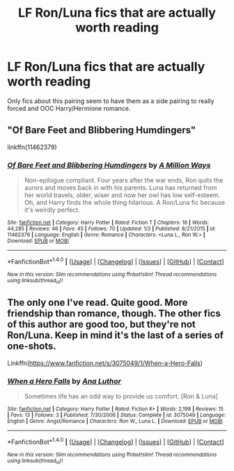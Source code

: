 #+TITLE: LF Ron/Luna fics that are actually worth reading

* LF Ron/Luna fics that are actually worth reading
:PROPERTIES:
:Author: Englishhedgehog13
:Score: 1
:DateUnix: 1501276514.0
:DateShort: 2017-Jul-29
:FlairText: Request
:END:
Only fics about this pairing seem to have them as a side pairing to really forced and OOC Harry/Hermione romance.


** "Of Bare Feet and Blibbering Humdingers"

linkffn(11462379)
:PROPERTIES:
:Author: Starfox5
:Score: 5
:DateUnix: 1501279100.0
:DateShort: 2017-Jul-29
:END:

*** [[http://www.fanfiction.net/s/11462379/1/][*/Of Bare Feet and Blibbering Humdingers/*]] by [[https://www.fanfiction.net/u/6426133/A-Million-Ways][/A Million Ways/]]

#+begin_quote
  Non-epilogue compliant. Four years after the war ends, Ron quits the aurors and moves back in with his parents. Luna has returned from her world travels, older, wiser and now her owl has low self-esteem. Oh, and Harry finds the whole thing hilarious. A Ron/Luna fic because it's weirdly perfect.
#+end_quote

^{/Site/: [[http://www.fanfiction.net/][fanfiction.net]] *|* /Category/: Harry Potter *|* /Rated/: Fiction T *|* /Chapters/: 16 *|* /Words/: 44,285 *|* /Reviews/: 46 *|* /Favs/: 45 *|* /Follows/: 70 *|* /Updated/: 1/3 *|* /Published/: 8/21/2015 *|* /id/: 11462379 *|* /Language/: English *|* /Genre/: Romance *|* /Characters/: <Luna L., Ron W.> *|* /Download/: [[http://www.ff2ebook.com/old/ffn-bot/index.php?id=11462379&source=ff&filetype=epub][EPUB]] or [[http://www.ff2ebook.com/old/ffn-bot/index.php?id=11462379&source=ff&filetype=mobi][MOBI]]}

--------------

*FanfictionBot*^{1.4.0} *|* [[[https://github.com/tusing/reddit-ffn-bot/wiki/Usage][Usage]]] | [[[https://github.com/tusing/reddit-ffn-bot/wiki/Changelog][Changelog]]] | [[[https://github.com/tusing/reddit-ffn-bot/issues/][Issues]]] | [[[https://github.com/tusing/reddit-ffn-bot/][GitHub]]] | [[[https://www.reddit.com/message/compose?to=tusing][Contact]]]

^{/New in this version: Slim recommendations using/ ffnbot!slim! /Thread recommendations using/ linksub(thread_id)!}
:PROPERTIES:
:Author: FanfictionBot
:Score: 2
:DateUnix: 1501279120.0
:DateShort: 2017-Jul-29
:END:


** The only one I've read. Quite good. More friendship than romance, though. The other fics of this author are good too, but they're not Ron/Luna. Keep in mind it's the last of a series of one-shots.

Linkffn([[https://www.fanfiction.net/s/3075049/1/When-a-Hero-Falls]])
:PROPERTIES:
:Author: AnIndividualist
:Score: 1
:DateUnix: 1501279861.0
:DateShort: 2017-Jul-29
:END:

*** [[http://www.fanfiction.net/s/3075049/1/][*/When a Hero Falls/*]] by [[https://www.fanfiction.net/u/595133/Ana-Luthor][/Ana Luthor/]]

#+begin_quote
  Sometimes life has an odd way to provide us comfort. [Ron & Luna]
#+end_quote

^{/Site/: [[http://www.fanfiction.net/][fanfiction.net]] *|* /Category/: Harry Potter *|* /Rated/: Fiction K+ *|* /Words/: 2,198 *|* /Reviews/: 15 *|* /Favs/: 13 *|* /Follows/: 3 *|* /Published/: 7/30/2006 *|* /Status/: Complete *|* /id/: 3075049 *|* /Language/: English *|* /Genre/: Angst/Romance *|* /Characters/: Ron W., Luna L. *|* /Download/: [[http://www.ff2ebook.com/old/ffn-bot/index.php?id=3075049&source=ff&filetype=epub][EPUB]] or [[http://www.ff2ebook.com/old/ffn-bot/index.php?id=3075049&source=ff&filetype=mobi][MOBI]]}

--------------

*FanfictionBot*^{1.4.0} *|* [[[https://github.com/tusing/reddit-ffn-bot/wiki/Usage][Usage]]] | [[[https://github.com/tusing/reddit-ffn-bot/wiki/Changelog][Changelog]]] | [[[https://github.com/tusing/reddit-ffn-bot/issues/][Issues]]] | [[[https://github.com/tusing/reddit-ffn-bot/][GitHub]]] | [[[https://www.reddit.com/message/compose?to=tusing][Contact]]]

^{/New in this version: Slim recommendations using/ ffnbot!slim! /Thread recommendations using/ linksub(thread_id)!}
:PROPERTIES:
:Author: FanfictionBot
:Score: 1
:DateUnix: 1501280300.0
:DateShort: 2017-Jul-29
:END:
